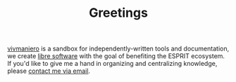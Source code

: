 #+TITLE: Greetings

[[https://github.com/vivmaniero][vivmaniero]] is a sandbox for independently-written tools and
documentation, we create [[https://en.wikipedia.org/wiki/Free_software][libre software]] with the goal of benefiting
the ESPRIT ecosystem. If you'd like to give me a hand in organizing
and centralizing knowledge, please [[mailto:tahaaziz.benali@esprit.tn?subject=Request to join vivmaniero][contact me via email]].
